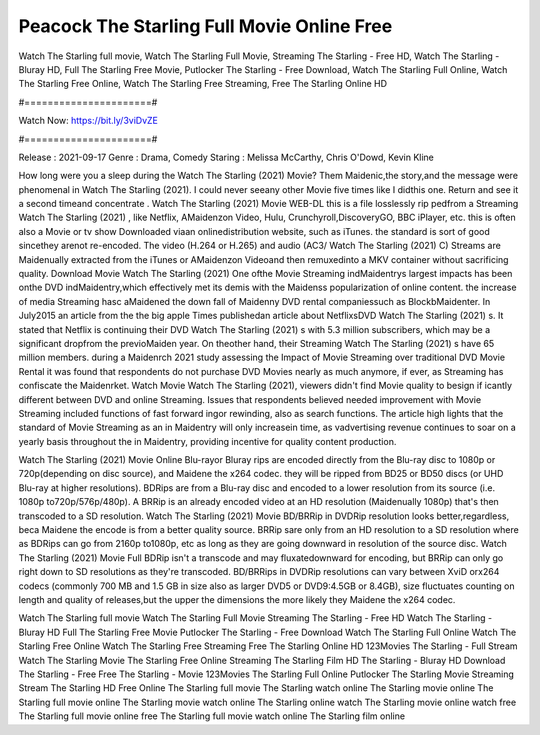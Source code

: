 Peacock The Starling Full Movie Online Free
======================
Watch The Starling full movie, Watch The Starling Full Movie, Streaming The Starling - Free HD, Watch The Starling - Bluray HD, Full The Starling Free Movie, Putlocker The Starling - Free Download, Watch The Starling Full Online, Watch The Starling Free Online, Watch The Starling Free Streaming, Free The Starling Online HD

#======================#

Watch Now: https://bit.ly/3viDvZE

#======================#

Release : 2021-09-17
Genre : Drama, Comedy
Staring : Melissa McCarthy, Chris O'Dowd, Kevin Kline

How long were you a sleep during the Watch The Starling (2021) Movie? Them Maidenic,the story,and the message were phenomenal in Watch The Starling (2021). I could never seeany other Movie five times like I didthis one. Return and see it a second timeand concentrate . Watch The Starling (2021) Movie WEB-DL this is a file losslessly rip pedfrom a Streaming Watch The Starling (2021) , like Netflix, AMaidenzon Video, Hulu, Crunchyroll,DiscoveryGO, BBC iPlayer, etc. this is often also a Movie or tv show Downloaded viaan onlinedistribution website, such as iTunes. the standard is sort of good sincethey arenot re-encoded. The video (H.264 or H.265) and audio (AC3/ Watch The Starling (2021) C) Streams are Maidenually extracted from the iTunes or AMaidenzon Videoand then remuxedinto a MKV container without sacrificing quality. Download Movie Watch The Starling (2021) One ofthe Movie Streaming indMaidentrys largest impacts has been onthe DVD indMaidentry,which effectively met its demis with the Maidenss popularization of online content. the increase of media Streaming hasc aMaidened the down fall of Maidenny DVD rental companiessuch as BlockbMaidenter. In July2015 an article from the the big apple Times publishedan article about NetflixsDVD Watch The Starling (2021) s. It stated that Netflix is continuing their DVD Watch The Starling (2021) s with 5.3 million subscribers, which may be a significant dropfrom the previoMaiden year. On theother hand, their Streaming Watch The Starling (2021) s have 65 million members. during a Maidenrch 2021 study assessing the Impact of Movie Streaming over traditional DVD Movie Rental it was found that respondents do not purchase DVD Movies nearly as much anymore, if ever, as Streaming has confiscate the Maidenrket. Watch Movie Watch The Starling (2021), viewers didn't find Movie quality to besign if icantly different between DVD and online Streaming. Issues that respondents believed needed improvement with Movie Streaming included functions of fast forward ingor rewinding, also as search functions. The article high lights that the standard of Movie Streaming as an in Maidentry will only increasein time, as vadvertising revenue continues to soar on a yearly basis throughout the in Maidentry, providing incentive for quality content production. 

Watch The Starling (2021) Movie Online Blu-rayor Bluray rips are encoded directly from the Blu-ray disc to 1080p or 720p(depending on disc source), and Maidene the x264 codec. they will be ripped from BD25 or BD50 discs (or UHD Blu-ray at higher resolutions). BDRips are from a Blu-ray disc and encoded to a lower resolution from its source (i.e. 1080p to720p/576p/480p). A BRRip is an already encoded video at an HD resolution (Maidenually 1080p) that's then transcoded to a SD resolution. Watch The Starling (2021) Movie BD/BRRip in DVDRip resolution looks better,regardless, beca Maidene the encode is from a better quality source. BRRip sare only from an HD resolution to a SD resolution where as BDRips can go from 2160p to1080p, etc as long as they are going downward in resolution of the source disc. Watch The Starling (2021) Movie Full BDRip isn't a transcode and may fluxatedownward for encoding, but BRRip can only go right down to SD resolutions as they're transcoded. BD/BRRips in DVDRip resolutions can vary between XviD orx264 codecs (commonly 700 MB and 1.5 GB in size also as larger DVD5 or DVD9:4.5GB or 8.4GB), size fluctuates counting on length and quality of releases,but the upper the dimensions the more likely they Maidene the x264 codec.

Watch The Starling full movie
Watch The Starling Full Movie
Streaming The Starling - Free HD
Watch The Starling - Bluray HD
Full The Starling Free Movie
Putlocker The Starling - Free Download
Watch The Starling Full Online
Watch The Starling Free Online
Watch The Starling Free Streaming
Free The Starling Online HD
123Movies The Starling - Full Stream
Watch The Starling Movie
The Starling Free Online
Streaming The Starling Film HD
The Starling - Bluray HD
Download The Starling - Free
Free The Starling - Movie
123Movies The Starling Full Online
Putlocker The Starling Movie Streaming
Stream The Starling HD Free Online
The Starling full movie
The Starling watch online
The Starling movie online
The Starling full movie online
The Starling movie watch online
The Starling online watch
The Starling movie online watch free
The Starling full movie online free
The Starling full movie watch online
The Starling film online
